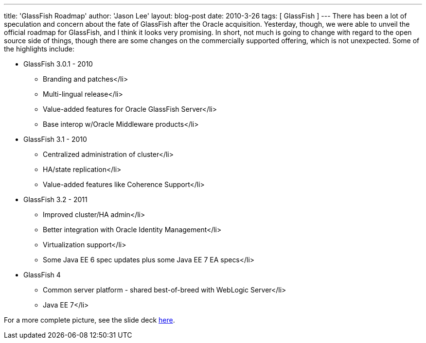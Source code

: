 ---
title: 'GlassFish Roadmap'
author: 'Jason Lee'
layout: blog-post
date: 2010-3-26
tags: [ GlassFish ]
---
There has been a lot of speculation and concern about the fate of GlassFish after the Oracle acquisition.  Yesterday, though, we were able to unveil the official roadmap for GlassFish, and I think it looks very promising.  In short, not much is going to change with regard to the open source side of things, though there are some changes on the commercially supported offering, which is not unexpected.  Some of the highlights include:

* GlassFish 3.0.1 - 2010
** Branding and patches</li>
** Multi-lingual release</li>
** Value-added features for Oracle GlassFish Server</li>
** Base interop w/Oracle Middleware products</li>
* GlassFish 3.1 - 2010
** Centralized administration of cluster</li>
** HA/state replication</li>
** Value-added features like Coherence Support</li>
* GlassFish 3.2 - 2011
** Improved cluster/HA admin</li>
** Better integration with Oracle Identity Management</li>
** Virtualization support</li>
** Some Java EE 6 spec updates plus some Java EE 7 EA specs</li>
* GlassFish 4 
** Common server platform - shared best-of-breed with WebLogic Server</li>
** Java EE 7</li>

For a more complete picture, see the slide deck http://glassfish.org/roadmap[here].
